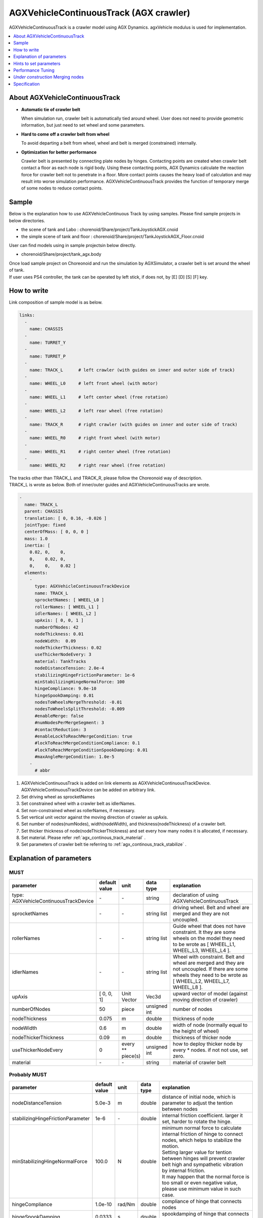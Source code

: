 
AGXVehicleContinuousTrack (AGX crawler)
==========================================

AGXVehicleContinuousTrack is a crawler model using AGX Dynamics.
agxVehicle modulus is used for implementation.

.. image:: images/continuous-track.png
   :scale: 70%

.. contents::
   :local:
   :depth: 1

About AGXVehicleContinuousTrack
--------------------------------

* **Automatic tie of crawler belt**

  When simulation run, crawler belt is automatically tied around wheel.
  User does not need to provide geometric information, but just need to set wheel and some parameters.

* **Hard to come off a crawler belt from wheel**

  To avoid departing a belt from wheel, wheel and belt is merged (constrained) internally.

* **Optimization for better performance**

  Crawler belt is presented by connecting plate nodes by hinges.
  Contacting points are created when crawler belt contact a floor as each node is rigid body.
  Using these contacting points, AGX Dynamics calculate the reaction force for crawler belt not to penetrate in a floor.
  More contact points causes the heavy load of calculation and may result into worse simulation performance.
  AGXVehicleContinuousTrack provides the function of temporary merge of some nodes to reduce contact points.


Sample
------------

Below is the explanation how to use AGXVehicleContinuous Track by using samples.
Please find sample projects in below directories.

* the scene of tank and Labo : chorenoid/Share/project/TankJoystickAGX.cnoid
* the simple scene of tank and floor : chorenoid/Share/project/TankJoystickAGX_Floor.cnoid

User can find models using in sample projectsin below directly.

* chorenoid/Share/project/tank_agx.body

| Once load sample project on Choreonoid and run the simulation by AGXSimulator, a crawler belt is set around the wheel of tank.
| If user uses PS4 controller, the tank can be operated by left stick, if does not, by [E] [D] [S] [F] key.


How to write
------------

Link composition of sample model is as below.

.. code-block:: yaml

  links:
    -
      name: CHASSIS
    -
      name: TURRET_Y
    -
      name: TURRET_P
    -
      name: TRACK_L      # left crawler (with guides on inner and outer side of track)
    -
      name: WHEEL_L0     # left front wheel (with motor)
    -
      name: WHEEL_L1     # left center wheel (free rotation)
    -
      name: WHEEL_L2     # left rear wheel (free rotation)
    -
      name: TRACK_R      # right crawler (with guides on inner and outer side of track)
    -
      name: WHEEL_R0     # right front wheel (with motor)
    -
      name: WHEEL_R1     # right center wheel (free rotation)
    -
      name: WHEEL_R2     # right rear wheel (free rotation)


| The tracks other than TRACK_L and TRACK_R, please follow the Choreonoid way of description.
| TRACK_L is wrote as below. Both of inner/outer guides and AGXVehicleContinuousTracks are wrote.

.. code-block:: yaml

  -
    name: TRACK_L
    parent: CHASSIS
    translation: [ 0, 0.16, -0.026 ]
    jointType: fixed
    centerOfMass: [ 0, 0, 0 ]
    mass: 1.0
    inertia: [
      0.02, 0,    0,
      0,    0.02, 0,
      0,    0,    0.02 ]
    elements:
      -
        type: AGXVehicleContinuousTrackDevice
        name: TRACK_L
        sprocketNames: [ WHEEL_L0 ]
        rollerNames: [ WHEEL_L1 ]
        idlerNames: [ WHEEL_L2 ]
        upAxis: [ 0, 0, 1 ]
        numberOfNodes: 42
        nodeThickness: 0.01
        nodeWidth:  0.09
        nodeThickerThickness: 0.02
        useThickerNodeEvery: 3
        material: TankTracks
        nodeDistanceTension: 2.0e-4
        stabilizingHingeFrictionParameter: 1e-6
        minStabilizingHingeNormalForce: 100
        hingeCompliance: 9.0e-10
        hingeSpookDamping: 0.01
        nodesToWheelsMergeThreshold: -0.01
        nodesToWheelsSplitThreshold: -0.009
        #enableMerge: false
        #numNodesPerMergeSegment: 3
        #contactReduction: 3
        #enableLockToReachMergeCondition: true
        #lockToReachMergeConditionCompliance: 0.1
        #lockToReachMergeConditionSpookDamping: 0.01
        #maxAngleMergeCondition: 1.0e-5
      -
        # abbr

1. AGXVehicleContinuousTrack is added on link elements as AGXVehicleContinuousTrackDevice. AGXVehicleContinuousTrackDevice can be added on arbitrary link.
#. Set driving wheel as sprocketNames
#. Set constrained wheel with a crawler belt as idlerNames.
#. Set non-constrained wheel as rollerNames, if necessary.
#. Set vertical unit vector against the moving direction of crawler as upAxis.
#. Set number of nodes(numNodes), width(nodeWidth), and thickness(nodeThickness) of a crawler belt.
#. Set thicker thickness of node(nodeThickerThickness) and set every how many nodes it is allocated, if necessary.
#. Set material. Please refer :ref:`agx_continous_track_material` .
#. Set parameters of crawler belt tie referring to :ref:`agx_continous_track_stabilize` .

.. image:: images/continuous-track-detail.png
   :scale: 70%

Explanation of parameters
-------------------------------
.. tabularcolumns:: |p{3.5cm}|p{11.5cm}|

MUST
~~~~

.. list-table::
  :widths: 20,8,4,4,75
  :header-rows: 1

  * - parameter
    - default value
    - unit
    - data type
    - explanation
  * - type: AGXVehicleContinuousTrackDevice
    - \-
    - \-
    - string
    - declaration of using AGXVehicleContinuousTrack
  * - sprocketNames
    - \-
    - \-
    - string list
    - driving wheel. Belt and wheel are merged and they are not uncoupled.
  * - rollerNames
    - \-
    - \-
    - string list
    - Guide wheel that does not have constraint. It they are some wheels on the model they need to be wrote as [ WHEEL_L1, WHEEL_L3, WHEEL_L4 ].
  * - idlerNames
    - \-
    - \-
    - string list
    - Wheel with constraint. Belt and wheel are merged and they are not uncoupled. If there are some wheels they need to be wrote as  [ WHEEL_L2, WHEEL_L7, WHEEL_L8 ].
  * - upAxis
    - [ 0, 0, 1]
    - Unit Vector
    - Vec3d
    - upward vector of model (against moving direction of crawler)
  * - numberOfNodes
    - 50
    - piece
    - unsigned int
    - number of nodes
  * - nodeThickness
    - 0.075
    - m
    - double
    - thickness of node
  * - nodeWidth
    - 0.6
    - m
    - double
    - width of node (normally equal to the height of wheel)
  * - nodeThickerThickness
    - 0.09
    - m
    - double
    - thickness of thicker node
  * - useThickerNodeEvery
    - 0
    - every ** piece(s)
    - unsigned int
    - how to deploy thicker node by every * nodes. if not not use, set zero.
  * - material
    - \-
    - \-
    - string
    - material of crawler belt

Probably MUST
~~~~~~~~~~~~~~~~
.. list-table::
  :widths: 20,8,4,4,75
  :header-rows: 1

  * - parameter
    - default value
    - unit
    - data type
    - explanation
  * - nodeDistanceTension
    - 5.0e-3
    - m
    - double
    - distance of initial node, which is parameter to adjust the tention between nodes
  * - stabilizingHingeFrictionParameter
    - 1e-6
    - \-
    - double
    - internal friction coefficient. larger it set, harder to rotate the hinge.
  * - minStabilizingHingeNormalForce
    - 100.0
    - N
    - double
    - | minimum normal force to calculate internal friction of hinge to connect nodes, which helps to stabilize the motion.
      | Setting larger value for tention between hinges will prevent crawler belt high and sympathetic vibration by internal friction.
      | It may happen that the normal force is too small or even negative value, please use minimum value in such case.
  * - hingeCompliance
    - 1.0e-10
    - rad/Nm
    - double
    - compliance of hinge that connects nodes
  * - hingeSpookDamping
    - 0.0333
    - s
    - double
    - spookdamping of hinge that connects nodes
  * - nodesToWheelsMergeThreshold
    - -0.1
    - \-
    - double
    - threshold to merge the node with wheel
  * - nodesToWheelsSplitThreshold
    - -0.05
    - \-
    - double
    - threshold to unmerge the node from wheel

Merging multiple nodes (that helps to improve the performance)
~~~~~~~~~~~~~~~~~~~~~~~~~~~~~~~~~~~~~~~~~~~~~~~~~~~~~~~~~~~~~~~~

.. list-table::
  :widths: 20,8,4,4,75
  :header-rows: 1

  * - parameter
    - default value
    - unit
    - data type
    - explanation
  * - enableMerge
    - false
    - \-
    - bool
    - on/off for node merge function
  * - numNodesPerMergeSegment
    - 0
    - \-
    - unsigned int
    - number of nodes to be merged
  * - contactReduction
    - 3
    - \-
    - 0 - 3
    - the level of contact reduction from zero(no reduction) to 3(maximum level)
  * - enableLockToReachMergeCondition
    - false
    - \-
    - bool
    - to lock hinge for node to be merged
  * - lockToReachMergeConditionCompliance
    - 1.0e-11
    - \-
    - double
    - compliance when hinge is locked
  * - lockToReachMergeConditionSpookDamping
    - 0.001
    - s
    - double
    - damping when hinge is locked
  * - maxAngleMergeCondition
    - 1.0e-5
    - rad
    - double
    - threshold angle to judge whether node is merged or not. In case threshold angle is larger than hinge angle, node is merged.



Hints to set parameters
------------------------

.. _agx_continous_track_material:

Setting for crawler material
~~~~~~~~~~~~~~~~~~~~~~~~~~~~~~

| Actual crawler or tire case, the frictions on moving direction and crossing direction are different.
| To simulate the same phenomenon, user need to set the friction separately.
| AGX Dynamics normally uses box model or cone model for friction calculation, so it does not provide the function to set the friction paramaeter separately between the direction.
| So please use following way to set the friction.
| Also refer :doc:`agx-material` .

.. code-block:: yaml

  materials:
    -
      name: Ground
      roughness: 0.5
      viscosity: 0.0
    -
      name: TankTracks         # material of crawler belt
      youngsModulus: 1e10
      roughness: 1.0
      viscosity: 0.3
    -
      name: TankWheel          # material of wheel
      youngsModulus: 1e10
      roughness: 0.0
      viscosity: 0.0

  contactMaterials:
    -
      materials: [ Ground, TankTracks]         # contact material between ground and crawler belt
      youngsModulus: 1e10
      friction: 0.7
      secondaryfriction: 0.5
      restitution: 0.0
      surfaceViscosity: 1e-7
      secondarySurfaceViscosity: 1e-5
      primaryDirection: [ 1, 0, 0 ]
      frictionModel: [ orientedBox, direct ]
      referenceBodyName: Tank
      referenceLinkName: CHASSIS
    -
      materials: [ TankWheel, TankTracks ]     # contact material between wheel and crawler belt
      youngsModulus: 1e10
      friction: 0.0
      restitution: 0.0


1. Define the material of crawler belt and wheel in material file
2. Set youngModulus(Young's modulus), roughness(roughness), and viscosity(viscosity) for the materials of crawler belt and wheel. The parameters here are to be used when ContactMaterial is not set.

  * youngModulus needs to be set larger not to cause the penetration of crawler belt into wheel as the force of winding around is very large.
  * Set certain roughness and viscosity of crawler belt.
  * Wheel basically contact only crawler belt. To stabilize the simulation set zero for roughness and viscosity.
  * Crawler belt, sprocket, and idler wheel are constrained and won't slip even roughness is set to zero.

3. ContactMaterial between ground and crawler belt should be set in material file as it should contact in the simulation.

  * youngsModulus needs to be set larger.
  * friction and secondaryFriction are set as per material.
  * Set surfaceViscosity and secondarySurfaceViscosity for crawler belt not to slip.
  * Set primaryDirection as moving direction.
  * Set frictionModel: [ orientedBox, direct ] as friction model.
  * Set body name to attach to crawler belt in referenceBodyName.
  * Set link name of body attached to crawler belt in referenceLinkName. It is set for main chassis or link with large mass.
4. Define ContactMaterial of wheel and crawler belt.

  * youngsModulus needs to be set larger.
  * Set zero for friction(friction coefficient) and restitution(restitution).

5. Lastly set material to the link of body file.

  * Set crawler belt material to the material of AGXVehicleContinuousTrackDevice.
  * Set wheel material to link wheel.

.. note::
  | orientedBox is the friction model that can handle contact parameter between moving direction and crossing direction separately.
  | direct solver should help to improve the accuracy of friction calculation.
  | referenceBodyName and referenceLinkName are activated when orientedBox is used.
  | Assume normal force that is used for friction force calculation from referenceLink, solver calculate friction force as -mu * Fn < Fp < mu * Fn.
  | mu is friction force, Fn is estimated normal force, Fp is friction force.
  | The avove process provides enough friction force in the simulation.

.. note::
  Material set the friction model as the orientedBox cannot be used in other model.
  Because orientedBox has referenceBodyName and referenceLinkName as parameter, then if set this material to other model, it can't find referenceBody and referenceLink, thus the function is not activated.

.. _agx_continous_track_stabilize:

Stabilization of crawler belt
~~~~~~~~~~~~~~~~~~~~~~~~~~~~~~


1. Fix the time step of simulation.
   Because some parameters like compliance or damping are to be flactuated according to length of time step.
   Please see below.

  .. code-block:: txt

    dt = 0.005 (200Hz)


2. Set OFF of node merge function, which reduce the parameters to be tuned.

  .. code-block:: txt

    enableMerge: false
    enableLockToReachMergeCondition: false

3. As the result the parameters to be considered are as below.
   Firstly comment out of allof the setting below and check the motion of crawler. (the below parameters are default value.)

  .. code-block:: txt

    #nodeDistanceTension: 5.03-3
    #stabilizingHingeFrictionParameter: 1.5
    #minStabilizingHingeNormalForce: 100
    #hingeCompliance: 1.03-10
    #hingeSpookDamping: 0.0333
    #nodesToWheelsMergeThreshold: -0.1
    #nodesToWheelsSplitThreshold: -0.05

4. Crawler belt moves hard and looks like hard wire. Then reduce the friction coefficient because the rfiction of hige is too large.

  .. code-block:: txt

    nodeDistanceTension: 0.0                  # Set zero to the distance of initial node(then tention is zero), which helps to tune easier.
    stabilizingHingeFrictionParameter: 1e-6   # Set friction coefficient small. If less than 1e-1, tune by index, and set as the crawler does not look like hard wire.

5. Crawler belt seems to have a bit loose if set above.
   To tighten flexure, tune the tension.
   Tension can be set by setting distance of initial node (nodeDistanceTension).
   If the value of nodeDistanceTension is large, the tention will be large as hinge tries to connect nodes by stronger force.
   If tension is too large the belt is goint to penetrate into wheel. (see below picture)
   The belt starts to vibrate because of too strong tention.
   Then set nodeDistanceTension smaller not to vibrate.
   In case the value is 5.0E-4, the belt penetrates into wheel, and in case 5.0E-5 the crawler belt looks loose.
   Tune as below.

  .. code-block:: txt

    nodeDistanceTension: 2.0e-4

.. image:: images/continuous-track-hinge.png
   :scale: 50%

6. Throughout above processes the crawler could move smooth back and forth.
   However the vibration may happen if user tries to pivot turn or spin turn, the crawler belt may start to vibrate.
   Compliance and damping of the hinge needs to be tune to avoid the vibration.
   Tune comliance by index, then find the value not to vibrate.
   In below case, vibration happens when 1.0e-10, then not when 1.0e-9.

  .. code-block:: txt

    hingeCompliance: 9.0e-10
    hingeSpookDamping: 0.01

7. If the crawler belts get crossed or the belt penetrates into wheel when moving, set smaller value for minStabilizingHingeNormalForce.
   If vibrate or not stable, set the larger value.

  .. code-block:: txt

    minStabilizingHingeNormalForce: 100

8. Lastly set below.
   It the belt set wrongly on the wheel, tune nodesToWheelsMergeThreshold and nodesToWheelsSplitThreshold.
   These threshold values decide the timing of merge and unmerge between crawler belt and wheel, which is inner product between crawler belt moving direction and the direction to center of wheel (see below).
   If this value is nearly zero, they are merged or unmerged when the two vectors cross vertically.
   Actual crawler case wheel has gear and it drives belt.
   This value can be caluculated as the angle to pull the belt out from the wheel or the angle that the belt departs from the gear.

  .. code-block:: txt

    nodesToWheelsMergeThreshold: -0.1    # Merge when the angle of two vetor is larger than 1.67rad(95.7deg)
    nodesToWheelsSplitThreshold: -0.05   # Unmerge when the angle of two vector is larger than 1.62rad(92.7deg)

.. image:: images/continuous-track-merge-tracks-wheels.png
   :scale: 50%


Performance Tuning
---------------------------

If the performance of simulation is not good or not stable, please see below setting.

Simplify the model
~~~~~~~~~~~~~~~~~

| The crawler belf by AGXVehicleContinuousTrack is consist of some nodes connected by hinge joints.
| This means that the crawler belt has more bodies and more joints, which will result in increasing the calculation quantity.
| The performance may be improved if simplify the model referring below.

Improving the speed of simulation

* Reduce the number of nodes
* Reduce of number of robot link
* Not to use roller wheel if you use some roller wheels in the simulation

  * Replace to boxes (primitives) (see below)
  * Set the friction and restitution zero
  * Remove hinge joint between chassis and wheel and change to "fixed".
  

Inprove the stability

* Make thicker thickness of node

  * If the node thickness is not thick enough, it becomes easy to penetrate into the ground, and cause instability for contact responces.

.. image:: images/continuous-track-replace-wheels-with-box.png
   :scale: 70%


*Under construction* Merging nodes
--------------------------------------

..
  # ノードのマージに関するパラメータ(値はデフォルト)を下記に示します。
  <pre>
  enableMerge: false
  numNodesPerMergeSegment: 3
  contactReduction: 1
  enableLockToReachMergeCondition: false
  lockToReachMergeConditionCompliance: 1.0E-11
  lockToReachMergeConditionSpookDamping: 0.05
  maxAngleMergeCondition: 1.0E-5
  </pre>
  # まずは機能を有効化し、パラメータはデフォルト(コメントアウト)のままで様子をみます。
  <pre>
  enableMerge: true
  #numNodesPerMergeSegment: 3
  #contactReduction: 1
  enableLockToReachMergeCondition: true
  #lockToReachMergeConditionCompliance: 1.0E-11
  #lockToReachMergeConditionSpookDamping: 0.05
  #maxAngleMergeCondition: 1.0E-5
  </pre>


Specification
---------------

* The crawlers are automatically generated when the simulation started. The crawlers are not visualized when the body file loaded into Choreonoid.
* AGXVehicleContinuousTrack is automatically set self collision settings as below table

  * This is because the crawler belt and the wheel must be collide
  * Setting collision off between the crawlers and the robot who have the crawlers for performance


  .. list-table::
     :widths: 15,15,15
     :header-rows: 1
     :stub-columns: 1

     * -
       - Wheels
       - Crawaler belt
     * - Wheels
       - \-
       - Collision on
     * - Other links of the robot
       - Depend on user settings
       - Collision off
